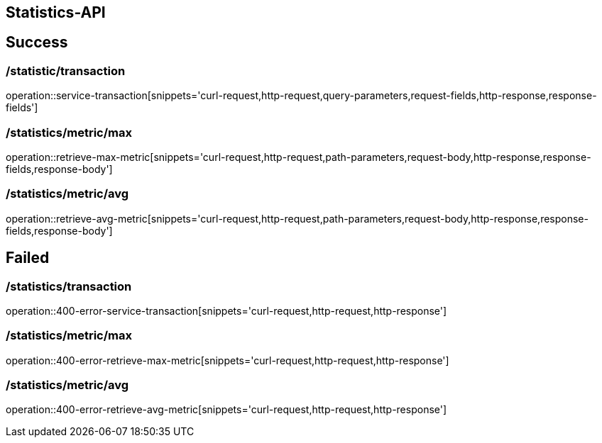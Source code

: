 [[Statstics-API]]
== Statistics-API

[[success]]
== Success

=== /statistic/transaction

operation::service-transaction[snippets='curl-request,http-request,query-parameters,request-fields,http-response,response-fields']

=== /statistics/metric/max

operation::retrieve-max-metric[snippets='curl-request,http-request,path-parameters,request-body,http-response,response-fields,response-body']

=== /statistics/metric/avg

operation::retrieve-avg-metric[snippets='curl-request,http-request,path-parameters,request-body,http-response,response-fields,response-body']

[[failed]]
== Failed

=== /statistics/transaction

operation::400-error-service-transaction[snippets='curl-request,http-request,http-response']

=== /statistics/metric/max

operation::400-error-retrieve-max-metric[snippets='curl-request,http-request,http-response']

=== /statistics/metric/avg

operation::400-error-retrieve-avg-metric[snippets='curl-request,http-request,http-response']